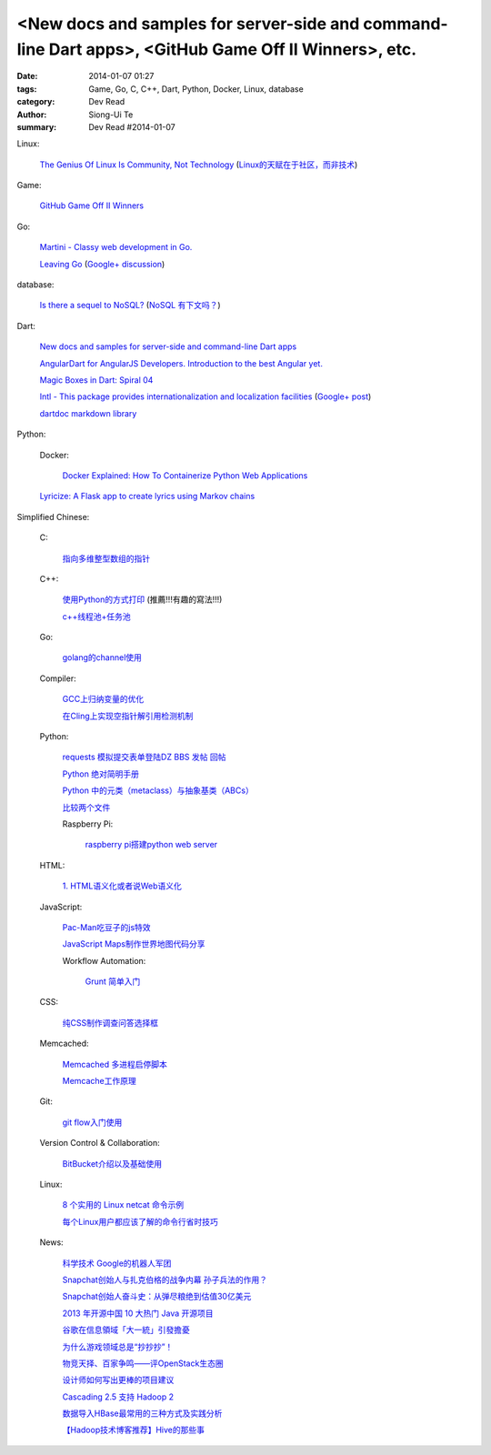 <New docs and samples for server-side and command-line Dart apps>, <GitHub Game Off II Winners>, etc.
#####################################################################################################

:date: 2014-01-07 01:27
:tags: Game, Go, C, C++, Dart, Python, Docker, Linux, database
:category: Dev Read
:author: Siong-Ui Te
:summary: Dev Read #2014-01-07


Linux:

  `The Genius Of Linux Is Community, Not Technology <http://readwrite.com/2013/12/19/the-genius-of-linux-is-community-not-technology>`_
  (`Linux的天赋在于社区，而非技术 <http://linux.cn/thread/12174/1/1/>`_)

Game:

  `GitHub Game Off II Winners <https://github.com/blog/1731-github-game-off-ii-winners>`_

Go:

  `Martini - Classy web development in Go. <http://martini.codegangsta.io/>`_

  `Leaving Go <http://jozefg.bitbucket.org/posts/2013-08-23-leaving-go.html>`_
  (`Google+ discussion <https://plus.google.com/115693217539259461120/posts/enCzMLmdf6Q>`__)

database:

  `Is there a sequel to NoSQL? <http://thenextweb.com/kennygorman/2014/01/06/sequel-nosql/>`_
  (`NoSQL 有下文吗？ <http://www.oschina.net/translate/sequel-nosql>`_)

Dart:

  `New docs and samples for server-side and command-line Dart apps <http://news.dartlang.org/2014/01/new-docs-for-server-side-and-command.html>`_

  `AngularDart for AngularJS Developers. Introduction to the best Angular yet. <http://victorsavkin.com/post/72452331552/angulardart-for-angularjs-developers-introduction-to>`_

  `Magic Boxes in Dart: Spiral 04 <http://goo.gl/sr8ppM>`_

  `Intl - This package provides internationalization and localization facilities <http://pub.dartlang.org/packages/intl>`_
  (`Google+ post <https://plus.google.com/112435264608656783923/posts/SM3S9i9Rwng>`__)

  `dartdoc markdown library <https://github.com/dpeek/dart-markdown>`_

Python:

  Docker:

    `Docker Explained: How To Containerize Python Web Applications <https://www.digitalocean.com/community/articles/docker-explained-how-to-containerize-python-web-applications>`_

  `Lyricize: A Flask app to create lyrics using Markov chains <http://www.realpython.com/blog/python/lyricize-a-flask-app-to-create-lyrics-using-markov-chains/>`_


Simplified Chinese:

  C:

    `指向多维整型数组的指针 <http://my.oschina.net/u/819106/blog/191141>`_

  C++:

    `使用Python的方式打印 <http://www.oschina.net/code/snippet_1375572_32452>`_ (推薦!!!有趣的寫法!!!)

    `c++线程池+任务池 <http://www.oschina.net/code/snippet_1395752_32459>`_

  Go:

    `golang的channel使用 <http://my.oschina.net/goskyblue/blog/191149>`_

  Compiler:

    `GCC上归纳变量的优化 <http://www.infoq.com/cn/presentations/optimization-of-variables-of-the-induction-in-gcc>`_

    `在Cling上实现空指针解引用检测机制 <http://www.infoq.com/cn/presentations/achieve-a-null-pointer-to-dereference-detection-mechanism-in-cling>`_

  Python:

    `requests 模拟提交表单登陆DZ BBS 发帖 回帖 <http://www.oschina.net/code/snippet_782578_32437>`_

    `Python 绝对简明手册 <http://my.oschina.net/zhangxu0512/blog/191050>`_

    `Python 中的元类（metaclass）与抽象基类（ABCs） <http://my.oschina.net/lionets/blog/191107>`_

    `比较两个文件 <http://www.oschina.net/code/snippet_1418168_32464>`_

    Raspberry Pi:

      `raspberry pi搭建python web server <http://my.oschina.net/linuxhunter/blog/191134>`_

  HTML:

    `1. HTML语义化或者说Web语义化 <http://my.oschina.net/blogshi/blog/191091>`_

  JavaScript:

    `Pac-Man吃豆子的js特效 <http://www.oschina.net/code/snippet_1376788_32470>`_

    `JavaScript Maps制作世界地图代码分享 <http://my.oschina.net/u/1163318/blog/191047>`_

    Workflow Automation:

      `Grunt 简单入门 <http://my.oschina.net/zhaoxiaoben/blog/191090>`_

  CSS:

    `纯CSS制作调查问答选择框 <http://www.oschina.net/code/snippet_1376788_32472>`_

  Memcached:

    `Memcached 多进程启停脚本 <http://www.oschina.net/code/snippet_113490_32438>`_

    `Memcache工作原理 <http://my.oschina.net/u/874225/blog/191026>`_

  Git:

    `git flow入门使用 <http://my.oschina.net/dongwq/blog/191061>`_

  Version Control & Collaboration:

    `BitBucket介绍以及基础使用 <http://my.oschina.net/jamesju/blog/191066>`_

  Linux:

    `8 个实用的 Linux netcat 命令示例 <http://my.oschina.net/u/1388024/blog/191069>`_

    `每个Linux用户都应该了解的命令行省时技巧 <http://blog.jobbole.com/54425/>`_

  News:

    `科学技术 Google的机器人军团 <http://www.linuxeden.com/html/itnews/20140107/147263.html>`_

    `Snapchat创始人与扎克伯格的战争内幕 孙子兵法的作用？ <http://www.csdn.net/article/2014-01-07/2818049>`_

    `Snapchat创始人奋斗史：从弹尽粮绝到估值30亿美元 <http://www.csdn.net/article/2014-01-07/2818054>`_

    `2013 年开源中国 10 大热门 Java 开源项目 <http://www.oschina.net/news/47588/2013-top-10-java-projects>`_

    `谷歌在信息領域「大一統」引發擔憂 <http://zh.cn.nikkei.com/industry/itelectric-appliance/7594-20140107.html>`_

    `为什么游戏领域总是“抄抄抄”！ <http://www.csdn.net/article/2014-01-06/2818031-video-games-clones>`_

    `物竞天择、百家争鸣——评OpenStack生态圈 <http://www.csdn.net/article/2014-01-07/2818039-2014-openstack-out>`_

    `设计师如何写出更棒的项目建议 <http://www.csdn.net/article/2014-01-07/2818037-how-should-designers-write-better-project-proposals>`_

    `Cascading 2.5 支持 Hadoop 2 <http://www.infoq.com/cn/news/2014/01/cascading>`_

    `数据导入HBase最常用的三种方式及实践分析 <http://www.csdn.net/article/2014-01-07/2818046>`_

    `【Hadoop技术博客推荐】Hive的那些事 <http://www.csdn.net/article/2014-01-07/2818052-about-hive>`_

